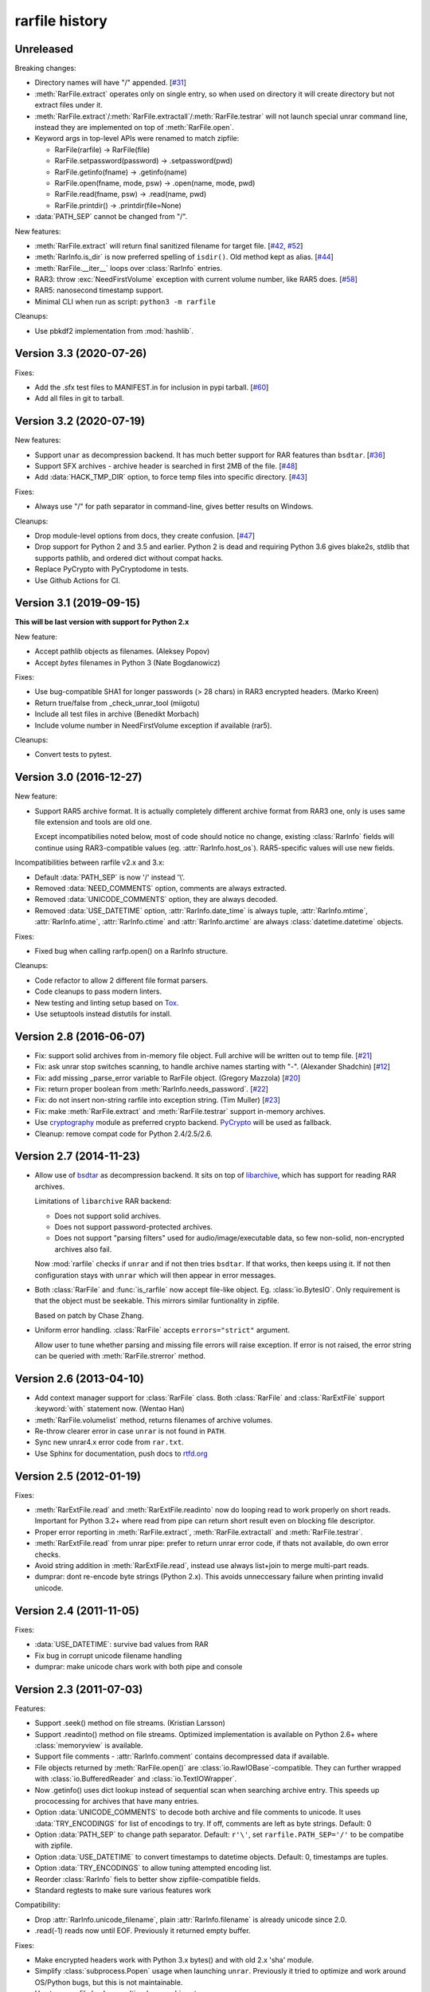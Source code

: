 
rarfile history
===============

.. py:currentmodule:: rarfile

Unreleased
----------

Breaking changes:

* Directory names will have "/" appended.
  [`#31 <https://github.com/markokr/rarfile/issues/31>`_]
* :meth:`RarFile.extract` operates only on single entry,
  so when used on directory it will create directory
  but not extract files under it.
* :meth:`RarFile.extract`/:meth:`RarFile.extractall`/:meth:`RarFile.testrar`
  will not launch special unrar command line, instead they are
  implemented on top of :meth:`RarFile.open`.
* Keyword args in top-level APIs were renamed to match zipfile:

  * RarFile(rarfile) -> RarFile(file)
  * RarFile.setpassword(password) -> .setpassword(pwd)
  * RarFile.getinfo(fname) -> .getinfo(name)
  * RarFile.open(fname, mode, psw) -> .open(name, mode, pwd)
  * RarFile.read(fname, psw) -> .read(name, pwd)
  * RarFile.printdir() -> .printdir(file=None)
* :data:`PATH_SEP` cannot be changed from "/".

New features:

* :meth:`RarFile.extract` will return final sanitized filename for
  target file.
  [`#42 <https://github.com/markokr/rarfile/issues/42>`_,
  `#52 <https://github.com/markokr/rarfile/issues/52>`_]
* :meth:`RarInfo.is_dir` is now preferred spelling of ``isdir()``.
  Old method kept as alias.
  [`#44 <https://github.com/markokr/rarfile/issues/44>`_]
* :meth:`RarFile.__iter__` loops over :class:`RarInfo` entries.
* RAR3: throw :exc:`NeedFirstVolume` exception with current volume number,
  like RAR5 does.
  [`#58 <https://github.com/markokr/rarfile/issues/58>`_]
* RAR5: nanosecond timestamp support.
* Minimal CLI when run as script: ``python3 -m rarfile``

Cleanups:

* Use pbkdf2 implementation from :mod:`hashlib`.

Version 3.3 (2020-07-26)
------------------------

Fixes:

* Add the .sfx test files to MANIFEST.in for inclusion in pypi tarball.
  [`#60 <https://github.com/markokr/rarfile/issues/60>`_]
* Add all files in git to tarball.

Version 3.2 (2020-07-19)
------------------------

New features:

* Support ``unar`` as decompression backend.  It has much better
  support for RAR features than ``bsdtar``.
  [`#36 <https://github.com/markokr/rarfile/issues/36>`_]

* Support SFX archives - archive header is searched in first
  2MB of the file.
  [`#48 <https://github.com/markokr/rarfile/issues/48>`_]

* Add :data:`HACK_TMP_DIR` option, to force temp files into
  specific directory.
  [`#43 <https://github.com/markokr/rarfile/issues/43>`_]

Fixes:

* Always use "/" for path separator in command-line, gives better
  results on Windows.

Cleanups:

* Drop module-level options from docs, they create confusion.
  [`#47 <https://github.com/markokr/rarfile/issues/47>`_]

* Drop support for Python 2 and 3.5 and earlier.  Python 2 is dead
  and requiring Python 3.6 gives blake2s, stdlib that supports pathlib,
  and ordered dict without compat hacks.

* Replace PyCrypto with PyCryptodome in tests.

* Use Github Actions for CI.

Version 3.1 (2019-09-15)
------------------------

**This will be last version with support for Python 2.x**

New feature:

* Accept pathlib objects as filenames.
  (Aleksey Popov)

* Accept `bytes` filenames in Python 3
  (Nate Bogdanowicz)

Fixes:

* Use bug-compatible SHA1 for longer passwords (> 28 chars)
  in RAR3 encrypted headers.
  (Marko Kreen)

* Return true/false from _check_unrar_tool
  (miigotu)

* Include all test files in archive
  (Benedikt Morbach)

* Include volume number in NeedFirstVolume exception if available (rar5).

Cleanups:

* Convert tests to pytest.

Version 3.0 (2016-12-27)
------------------------

New feature:

* Support RAR5 archive format.  It is actually completely different
  archive format from RAR3 one, only is uses same file extension
  and tools are old one.

  Except incompatibilies noted below, most of code should notice no change,
  existing :class:`RarInfo` fields will continue using RAR3-compatible
  values (eg. :attr:`RarInfo.host_os`).  RAR5-specific values will use
  new fields.

Incompatibilities between rarfile v2.x and 3.x:

* Default :data:`PATH_SEP` is now '/' instead '\\'.

* Removed :data:`NEED_COMMENTS` option, comments are always extracted.

* Removed :data:`UNICODE_COMMENTS` option, they are always decoded.

* Removed :data:`USE_DATETIME` option, :attr:`RarInfo.date_time` is always tuple,
  :attr:`RarInfo.mtime`, :attr:`RarInfo.atime`, :attr:`RarInfo.ctime` and
  :attr:`RarInfo.arctime` are always :class:`datetime.datetime` objects.

Fixes:

* Fixed bug when calling rarfp.open() on a RarInfo structure.

Cleanups:

* Code refactor to allow 2 different file format parsers.

* Code cleanups to pass modern linters.

* New testing and linting setup based on Tox_.

* Use setuptools instead distutils for install.

.. _Tox: https://tox.readthedocs.io/en/latest/

Version 2.8 (2016-06-07)
------------------------

* Fix: support solid archives from in-memory file object.
  Full archive will be written out to temp file.
  [`#21 <https://github.com/markokr/rarfile/issues/21>`_]

* Fix: ask unrar stop switches scanning,
  to handle archive names starting with "-".
  (Alexander Shadchin)
  [`#12 <https://github.com/markokr/rarfile/pull/12>`_]

* Fix: add missing _parse_error variable to RarFile object.
  (Gregory Mazzola)
  [`#20 <https://github.com/markokr/rarfile/pull/20>`_]

* Fix: return proper boolean from :meth:`RarInfo.needs_password`.
  [`#22 <https://github.com/markokr/rarfile/issues/22>`_]

* Fix: do not insert non-string rarfile into exception string.
  (Tim Muller)
  [`#23 <https://github.com/markokr/rarfile/pull/23>`_]

* Fix: make :meth:`RarFile.extract` and :meth:`RarFile.testrar`
  support in-memory archives.

* Use cryptography_ module as preferred crypto backend.
  PyCrypto_ will be used as fallback.

* Cleanup: remove compat code for Python 2.4/2.5/2.6.

.. _cryptography: https://pypi.org/project/cryptography/
.. _PyCrypto: https://pypi.org/project/pycrypto/

Version 2.7 (2014-11-23)
------------------------

* Allow use of bsdtar_ as decompression backend.  It sits
  on top of libarchive_, which has support for reading RAR archives.

  Limitations of ``libarchive`` RAR backend:

  - Does not support solid archives.
  - Does not support password-protected archives.
  - Does not support "parsing filters" used for audio/image/executable data,
    so few non-solid, non-encrypted archives also fail.

  Now :mod:`rarfile` checks if ``unrar`` and if not then tries ``bsdtar``.
  If that works, then keeps using it.  If not then configuration
  stays with ``unrar`` which will then appear in error messages.

.. _bsdtar: https://github.com/libarchive/libarchive/wiki/ManPageBsdtar1
.. _libarchive: https://www.libarchive.org/

* Both :class:`RarFile` and :func:`is_rarfile` now accept file-like
  object.  Eg. :class:`io.BytesIO`.  Only requirement is that the object
  must be seekable.  This mirrors similar funtionality in zipfile.

  Based on patch by Chase Zhang.

* Uniform error handling.  :class:`RarFile` accepts ``errors="strict"``
  argument.

  Allow user to tune whether parsing and missing file errors will raise
  exception.  If error is not raised, the error string can be queried
  with :meth:`RarFile.strerror` method.

Version 2.6 (2013-04-10)
------------------------

* Add context manager support for :class:`RarFile` class.
  Both :class:`RarFile` and :class:`RarExtFile` support
  :keyword:`with` statement now.
  (Wentao Han)
* :meth:`RarFile.volumelist` method, returns filenames of archive volumes.
* Re-throw clearer error in case ``unrar`` is not found in ``PATH``.
* Sync new unrar4.x error code from ``rar.txt``.
* Use Sphinx for documentation, push docs to rtfd.org_

.. _rtfd.org: https://rarfile.readthedocs.org/

Version 2.5 (2012-01-19)
------------------------

Fixes:

* :meth:`RarExtFile.read` and :meth:`RarExtFile.readinto` now do looping read
  to work properly on short reads.  Important for Python 3.2+ where read from pipe
  can return short result even on blocking file descriptor.
* Proper error reporting in :meth:`RarFile.extract`, :meth:`RarFile.extractall`
  and  :meth:`RarFile.testrar`.
* :meth:`RarExtFile.read` from unrar pipe: prefer to return unrar error code,
  if thats not available, do own error checks.
* Avoid string addition in :meth:`RarExtFile.read`, instead use always list+join to
  merge multi-part reads.
* dumprar: dont re-encode byte strings (Python 2.x).  This avoids
  unneccessary failure when printing invalid unicode.

Version 2.4 (2011-11-05)
------------------------

Fixes:

* :data:`USE_DATETIME`: survive bad values from RAR
* Fix bug in corrupt unicode filename handling
* dumprar: make unicode chars work with both pipe and console

Version 2.3 (2011-07-03)
------------------------

Features:

* Support .seek() method on file streams.  (Kristian Larsson)
* Support .readinto() method on file streams.  Optimized implementation
  is available on Python 2.6+ where :class:`memoryview` is available.
* Support file comments - :attr:`RarInfo.comment` contains decompressed data if available.
* File objects returned by :meth:`RarFile.open()` are :class:`io.RawIOBase`-compatible.
  They can further wrapped with :class:`io.BufferedReader` and :class:`io.TextIOWrapper`.
* Now .getinfo() uses dict lookup instead of sequential scan when
  searching archive entry.  This speeds up prococessing for archives that
  have many entries.
* Option :data:`UNICODE_COMMENTS` to decode both archive and file comments to unicode.
  It uses :data:`TRY_ENCODINGS` for list of encodings to try.  If off, comments are
  left as byte strings.  Default: 0
* Option :data:`PATH_SEP` to change path separator.  Default: ``r'\'``,
  set ``rarfile.PATH_SEP='/'`` to be compatibe with zipfile.
* Option :data:`USE_DATETIME` to convert timestamps to datetime objects.
  Default: 0, timestamps are tuples.
* Option :data:`TRY_ENCODINGS` to allow tuning attempted encoding list.
* Reorder :class:`RarInfo` fiels to better show zipfile-compatible fields.
* Standard regtests to make sure various features work

Compatibility:

* Drop :attr:`RarInfo.unicode_filename`, plain :attr:`RarInfo.filename` is already unicode since 2.0.
* .read(-1) reads now until EOF.  Previously it returned empty buffer.

Fixes:

* Make encrypted headers work with Python 3.x bytes() and with old 2.x 'sha' module.
* Simplify :class:`subprocess.Popen` usage when launching ``unrar``.  Previously
  it tried to optimize and work around OS/Python bugs, but this is not
  maintainable.
* Use temp rar file hack on multi-volume archives too.
* Always .wait() on unrar, to avoid zombies
* Convert struct.error to BadRarFile
* Plug some fd leaks.  Affected: Jython, PyPy.
* Broken archives are handled more robustly.

Version 2.2 (2010-08-19)
------------------------

Fixes:

* Relaxed volume naming.  Now it just calculates new volume name by finding number
  in old one and increasing it, without any expectations what that number should be.
* Files with 4G of compressed data in one colume were handled wrong.  Fix.
* DOS timestamp seconds need to be multiplied with 2.
* Correct EXTTIME parsing.

Cleanups:

* Compressed size is per-volume, sum them together, so that user sees complete
  compressed size for files split over several volumes.
* dumprar: Show unknown bits.
* Use :class:`struct.Struct` to cache unpack formats.
* Support missing :data:`os.devnull`. (Python 2.3)

Version 2.1 (2010-07-31)
------------------------

Features:

* Minimal implmentation for :meth:`RarFile.extract`, :meth:`RarFile.extractall`, :meth:`RarFile.testrar`.
  They are simple shortcuts to ``unrar`` invocation.
* Accept :class:`RarInfo` object where filename is expected.
* Include ``dumprar.py`` in .tgz.  It can be used to visualize RAR structure
  and test module.
* Support for encrypted file headers.

Fixes:

* Don't read past ENDARC, there could be non-RAR data there.
* RAR 2.x: It does not write ENDARC, but our volume code expected it.  Fix that.
* RAR 2.x: Support more than 200 old-style volumes.

Cleanups:

* Load comment only when requested.
* Cleanup of internal config variables.  They should have now final names.
* :meth:`RarFile.open`: Add mode=r argument to match zipfile.
* Doc and comments cleanup, minimize duplication.
* Common wrappers for both compressed and uncompressed files,
  now :meth:`RarFile.open` also does CRC-checking.

Version 2.0 (2010-04-29)
------------------------

Features:

* Python 3 support.  Still works with 2.x.
* Parses extended time fields. (.mtime, .ctime, .atime)
* :meth:`RarFile.open` method.  This makes possible to process large
  entries that do not fit into memory.
* Supports password-protected archives.
* Supports archive comments.

Cleanups:

* Uses :mod:`subprocess` module to launch ``unrar``.
* .filename is always Unicode string, .unicode_filename is now deprecated.
* .CRC is unsigned again, as python3 crc32() is unsigned.

Version 1.1 (2008-08-31)
------------------------

Fixes:

* Replace :func:`os.tempnam` with :func:`tempfile.mkstemp`.  (Jason Moiron)
* Fix infinite loop in _extract_hack on unexpected EOF
* :attr:`RarInfo.CRC` is now signed value to match crc32()
* :meth:`RarFile.read` now checks file crc

Cleanups:

* more docstrings
* throw proper exceptions (subclasses of :exc:`rarfile.Error`)
* RarInfo has fields pre-initialized, so they appear in help()
* rename RarInfo.data to RarInfo.header_data
* dont use "print" when header parsing fails
* use try/finally to delete temp rar

Version 1.0 (2005-08-08)
------------------------

* First release.


